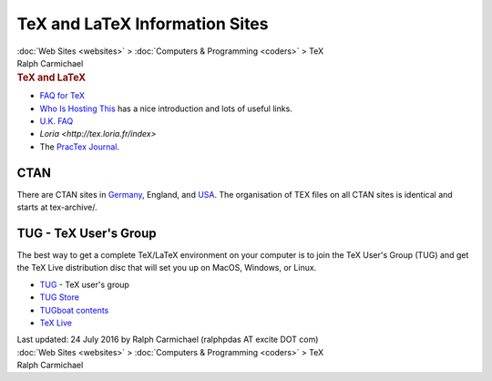 ===============================
TeX and LaTeX Information Sites
===============================

.. container:: crumb

   :doc:`Web Sites <websites>` > :doc:`Computers &
   Programming <coders>` > TeX

.. container:: newbanner

   Ralph Carmichael  

.. container::
   :name: header

   .. rubric:: TeX and LaTeX
      :name: tex-and-latex

-  `FAQ for TeX <http://tug.org/tex-ptr-faq>`__
-  `Who Is Hosting This <http://wiht.link/TeX-LaTeX>`__ has a nice
   introduction and lots of useful links.
-  `U.K.
   FAQ <http://www.tex.ac.uk/cgi-bin/texfaq2html?introduction=yes>`__
-  `Loria <http://tex.loria.fr/index>`
-  The `PracTex Journal <http://tug.org/pracjourn/>`__.

CTAN
====

There are CTAN sites in `Germany <http://www.ctan.org>`__, England, and
`USA <http://tug.ctan.org>`__. The organisation of TEX files on all CTAN
sites is identical and starts at tex-archive/.

TUG - TeX User\'s Group
=======================

The best way to get a complete TeX/LaTeX environment on your computer is
to join the TeX User\'s Group (TUG) and get the TeX Live distribution
disc that will set you up on MacOS, Windows, or Linux.

-  `TUG <http://www.tug.org/>`__ - TeX user\'s group
-  `TUG Store <http://tug.org/store/>`__
-  `TUGboat contents <http://tug.org/TUGboat/Contents/>`__
-  `TeX Live <http://tug.org/texlive/>`__

.. container::
   :name: footer

   Last updated: 24 July 2016 by
   Ralph Carmichael (ralphpdas AT excite DOT com)

.. container:: crumb

   :doc:`Web Sites <websites>` > :doc:`Computers &
   Programming <coders>` > TeX

.. container:: newbanner

   Ralph Carmichael  
